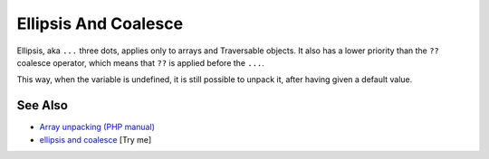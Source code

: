 .. _ellipsis-and-coalesce:

Ellipsis And Coalesce
---------------------

.. meta::
	:description:
		Ellipsis And Coalesce: Ellipsis, aka ``.
	:twitter:card: summary_large_image
	:twitter:site: @exakat
	:twitter:title: Ellipsis And Coalesce
	:twitter:description: Ellipsis And Coalesce: Ellipsis, aka ``
	:twitter:creator: @exakat
	:twitter:image:src: https://php-tips.readthedocs.io/en/latest/_images/ellipsisAndCoalesce.png
	:og:image: https://php-tips.readthedocs.io/en/latest/_images/ellipsisAndCoalesce.png
	:og:title: Ellipsis And Coalesce
	:og:type: article
	:og:description: Ellipsis, aka ``
	:og:url: https://php-tips.readthedocs.io/en/latest/tips/ellipsisAndCoalesce.html
	:og:locale: en

.. raw:: html

	<script type="application/ld+json">{"@context":"https:\/\/schema.org","@graph":[{"@type":"WebPage","@id":"https:\/\/php-tips.readthedocs.io\/en\/latest\/tips\/ellipsisAndCoalesce.html","url":"https:\/\/php-tips.readthedocs.io\/en\/latest\/tips\/ellipsisAndCoalesce.html","name":"Ellipsis And Coalesce","isPartOf":{"@id":"https:\/\/www.exakat.io\/"},"datePublished":"Mon, 02 Jun 2025 18:25:50 +0000","dateModified":"Mon, 02 Jun 2025 18:25:50 +0000","description":"Ellipsis, aka ``","inLanguage":"en-US","potentialAction":[{"@type":"ReadAction","target":["https:\/\/php-tips.readthedocs.io\/en\/latest\/tips\/ellipsisAndCoalesce.html"]}]},{"@type":"WebSite","@id":"https:\/\/www.exakat.io\/","url":"https:\/\/www.exakat.io\/","name":"Exakat","description":"Smart PHP static analysis","inLanguage":"en-US"}]}</script>

Ellipsis, aka ``...`` three dots, applies only to arrays and Traversable objects. It also has a lower priority than the ``??`` coalesce operator, which means that ``??`` is applied before the ``...``.

This way, when the variable is undefined, it is still possible to unpack it, after having given a default value.

.. image:: ../images/ellipsisAndCoalesce.png

See Also
________

* `Array unpacking (PHP manual) <https://www.php.net/manual/en/language.types.array.php#language.types.array.unpackingp>`_
* `ellipsis and coalesce <https://3v4l.org/YTEL6>`_ [Try me]

